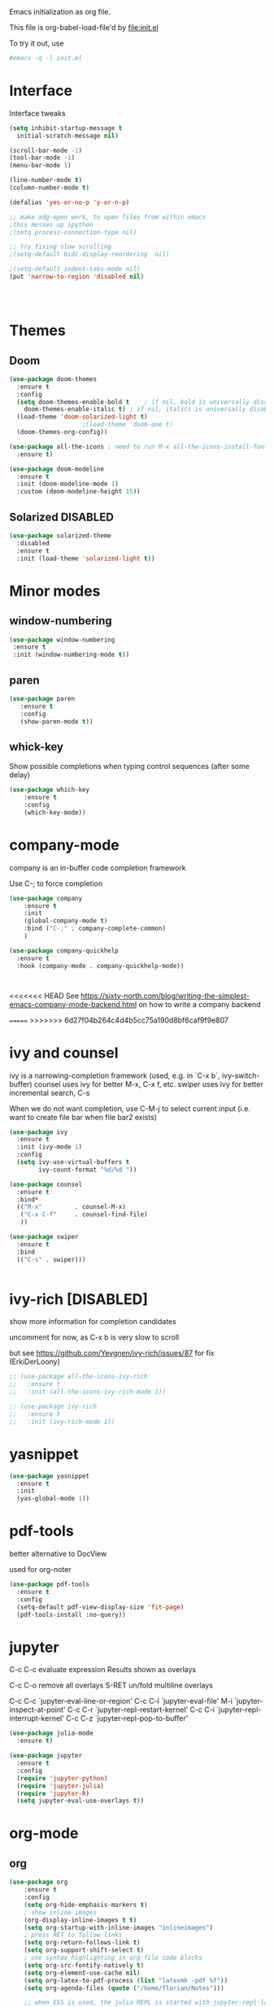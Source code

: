 #+STARTUP: overview

Emacs initialization as org file.

This file is org-babel-load-file'd by file:init.el

To try it out, use

#+BEGIN_SRC sh
#emacs -q -l init.el
#+END_SRC


* Interface

Interface tweaks 

#+BEGIN_SRC emacs-lisp
  (setq inhibit-startup-message t
	initial-scratch-message nil)

  (scroll-bar-mode -1)
  (tool-bar-mode -1)
  (menu-bar-mode 1)

  (line-number-mode t)
  (column-number-mode t)

  (defalias 'yes-or-no-p 'y-or-n-p)

  ;; make xdg-open work, to open files from within emacs
  ;this messes up ipython
  ;(setq process-connection-type nil)

  ;; try fixing slow scrolling
  ;(setq-default bidi-display-reordering  nil)

  ;(setq-default indent-tabs-mode nil)
  (put 'narrow-to-region 'disabled nil)




#+END_SRC

* Themes
** Doom
  
  #+BEGIN_SRC emacs-lisp
    (use-package doom-themes
      :ensure t
      :config
      (setq doom-themes-enable-bold t    ; if nil, bold is universally disabled
	    doom-themes-enable-italic t) ; if nil, italics is universally disabled
      (load-theme 'doom-solarized-light t)
					    ;(load-theme 'doom-one t)
      (doom-themes-org-config))

    (use-package all-the-icons ; need to run M-x all-the-icons-install-fonts
      :ensure t)

    (use-package doom-modeline
      :ensure t
      :init (doom-modeline-mode 1)
      :custom (doom-modeline-height 15))

 #+END_SRC

** Solarized                                                       :DISABLED: 

 #+BEGIN_SRC emacs-lisp
   (use-package solarized-theme
     :disabled
     :ensure t
     :init (load-theme 'solarized-light t))
 #+END_SRC
      
* Minor modes
** window-numbering

 #+BEGIN_SRC emacs-lisp
   (use-package window-numbering
    :ensure t
    :init (window-numbering-mode t))
 #+END_SRC
     
** paren

 #+BEGIN_SRC emacs-lisp
   (use-package paren
      :ensure t
      :config
      (show-paren-mode t))
 #+END_SRC

** whick-key

 Show possible completions when typing control sequences
 (after some delay)

 #+BEGIN_SRC emacs-lisp
 (use-package which-key
     :ensure t
     :config
     (which-key-mode))
 #+END_SRC

* company-mode

company is an in-buffer code completion framework

Use C-; to force completion

#+BEGIN_SRC emacs-lisp
  (use-package company
      :ensure t
      :init
      (global-company-mode t)
      :bind ("C-;" . company-complete-common)
      )
  
  (use-package company-quickhelp
    :ensure t
    :hook (company-mode . company-quickhelp-mode))
  
  
  
#+END_SRC

<<<<<<< HEAD
See https://sixty-north.com/blog/writing-the-simplest-emacs-company-mode-backend.html
on how to write a company backend

=======
>>>>>>> 6d27f04b264c4d4b5cc75a190d8bf6caf9f9e807
* ivy and counsel

ivy is a narrowing-completion framework (used, e.g. in `C-x b`,  ivy-switch-buffer)
counsel uses ivy for better M-x, C-x f, etc.
swiper uses ivy for better incremental search, C-s

When we do not want completion, use C-M-j to select current input
(i.e. want to create file bar when file bar2 exists)


#+BEGIN_SRC emacs-lisp
  (use-package ivy
    :ensure t
    :init (ivy-mode 1)
    :config
    (setq ivy-use-virtual-buffers t
          ivy-count-format "%d/%d "))

  (use-package counsel
    :ensure t
    :bind*
    (("M-x"         . counsel-M-x)
     ("C-x C-f"     . counsel-find-file)
     ))

  (use-package swiper
    :ensure t
    :bind
    (("C-s" . swiper)))


#+END_SRC

* ivy-rich [DISABLED]

show more information for completion candidates

uncomment for now, as C-x b is very slow to scroll

but see https://github.com/Yevgnen/ivy-rich/issues/87 for fix
(ErkiDerLoony)

#+BEGIN_SRC emacs-lisp
  ;; (use-package all-the-icons-ivy-rich
  ;;   :ensure t
  ;;   :init (all-the-icons-ivy-rich-mode 1))
  
  ;; (use-package ivy-rich
  ;;   :ensure t
  ;;   :init (ivy-rich-mode 1))
  
#+END_SRC

* yasnippet

#+BEGIN_SRC emacs-lisp
  (use-package yasnippet
    :ensure t
    :init
    (yas-global-mode 1))
#+END_SRC

* pdf-tools

better alternative to DocView 

used for org-noter

#+BEGIN_SRC emacs-lisp
  (use-package pdf-tools
    :ensure t
    :config
    (setq-default pdf-view-display-size 'fit-page)
    (pdf-tools-install :no-query))

#+END_SRC

* jupyter

C-c C-c  evaluate expression
Results shown as overlays

C-c C-o  remove all overlays
S-RET    un/fold multiline overlays


C-c C-c `jupyter-eval-line-or-region'
C-c C-l `jupyter-eval-file'
M-i     `jupyter-inspect-at-point'
C-c C-r `jupyter-repl-restart-kernel'
C-c C-i `jupyter-repl-interrupt-kernel'
C-c C-z `jupyter-repl-pop-to-buffer'

  
#+BEGIN_SRC emacs-lisp
  (use-package julia-mode
    :ensure t)
  
  (use-package jupyter
    :ensure t
    :config
    (require 'jupyter-python)
    (require 'jupyter-julia)
    (require 'jupyter-R)
    (setq jupyter-eval-use-overlays t))
#+END_SRC

* org-mode
** org

#+BEGIN_SRC emacs-lisp
  (use-package org
      :ensure t
      :config
      (setq org-hide-emphasis-markers t)
      ; show inline images
      (org-display-inline-images t t)
      (setq org-startup-with-inline-images "inlineimages")
      ; press RET to follow links
      (setq org-return-follows-link t)
      (setq org-support-shift-select t)
      ; use syntax highlighting in org-file code blocks
      (setq org-src-fontify-natively t)
      (setq org-element-use-cache nil)
      (setq org-latex-to-pdf-process (list "latexmk -pdf %f"))
      (setq org-agenda-files (quote ("/home/florian/Notes")))
  
      ;; when ESS is used, the julia REPL is started with jupyter-repl-lang-mode as ess-julia-mode
      ;; then we might need to set
      ;;(push '("jupyter-julia" . ess-julia) org-src-lang-modes)
  
      (org-babel-do-load-languages
       'org-babel-load-languages
       '((python . t)
	 (sqlite . t)
	 (R . t)
	 (shell . t)
	 (dot . t)
	 ;;(julia . t)
	 (jupyter . t)))
      (setq org-babel-sh-command "bash")
      ; don't ask for permission when executing code blocks
      (setq org-confirm-babel-evaluate nil)
      (global-set-key (kbd "C-c a") 'org-agenda)
      ;;file to save todo items
      (setq org-agenda-files (quote ("/home/florian/Notes")))
      (define-key global-map (kbd "C-c c") 'org-capture)
      (setq org-capture-templates
	    '(("t" "todo" entry (file+headline "/home/florian/Notes/TODO.org" "Tasks")
	       "* TODO [#A] %?")
	       ("c" "capture" entry (file "/home/florian/Notes/Capture.org")
	       "* %?"
	       :empty-lines 1)
	      ("j" "journal" entry (file+datetree "/home/florian/Notes/Journal.org")
	       "* Item: %?\n  %i\n  from: %a"
	       :empty-lines 1)
	      ))        
  )
  
#+END_SRC

** org-noter 

Annotation of PDF files in separate org-mode file

Run  `M-x org-noter` on heading (in org file) or while viewing PDF

Use `M-n` `M-p` to navigate when in org file, `n`, `p` to navigate when in pdf


#+BEGIN_SRC emacs-lisp
  (use-package org-noter
    :ensure t)
#+END_SRC

** org-ref

update to v3.0
   
add citation using `C-c ]`

add item to bibliography:
- use drag and drop of PDF file
- `M-x crossref-add-bibtex-entry` to do search in CrossRef 


#+BEGIN_SRC emacs-lisp
  (use-package helm-bibtex
    :ensure t
    :config
    (setq bibtex-completion-bibliography '( "~/Notes/References/Bibliography.bib" ) ;the major bibtex file
	  bibtex-completion-library-path '("~/Notes/References/") ;the directory to store pdfs
	  bibtex-completion-notes-path "~/Notes/References/" ;the note file for reference notes
	  ))
  
  
  (use-package org-ref
		   :after org
		   :ensure t
		   :config
		   (require 'org-ref-helm)
		   (setq org-ref-insert-link-function 'org-ref-insert-link-hydra/body
			 org-ref-insert-cite-function 'org-ref-cite-insert-helm
			 org-ref-insert-label-function 'org-ref-insert-label-link
			 org-ref-insert-ref-function 'org-ref-insert-ref-link
			 org-ref-cite-onclick-function (lambda (_) (org-ref-citation-hydra/body)))
		   :bind
		   (:map org-mode-map
			 ("C-c ]" . 'org-ref-insert-link)))
  
  
#+END_SRC

** TODO org-pdftools

Does not seem to work properly
   
create hyperlink pdftools:file.pdf

#+BEGIN_SRC emacs-lisp
  (use-package org-pdftools
    :ensure t
    :hook (org-mode . org-pdftools-setup-link))

#+END_SRC


** ox-hugo

   export org files as hugo markdown

   #+BEGIN_SRC emacs-lisp
(use-package ox-hugo
  :ensure t            ;Auto-install the package from Melpa (optional)
  :after ox)

   #+END_SRC

  
** faces

How emacs displays is determined by faces.
To figure out what face is being used for an element, position cursor on element and do 'C-u C-x ='

#+BEGIN_SRC emacs-lisp
  (set-face-attribute 'org-meta-line nil :height 0.8 :slant 'normal
		      :foreground "#C0C0C0")

  (set-face-attribute 'org-block-begin-line nil :height 0.8 :slant 'normal
		      :foreground "light grey")

  (set-face-attribute 'org-block-end-line nil :height 0.8 :slant 'normal
		      :foreground "light grey")



  ;; use Doom theme config instead
  ;;
  ;; (setq org-src-block-faces '(("emacs-lisp" (:background "ivory"))
  ;; 			    ("elisp" (:background "ivory"))
  ;; 			    ("python" (:background "ivory"))
  ;; 			    ("julia" (:background "ivory"))
  ;; 			    ("jupyter-julia" (:background "ivory"))
  ;; 			    ("jupyter-python" (:background "ivory"))
  ;; 			    ("shell" (:background "ivory"))
  ;; 			    ("sh" (:background "ivory"))
  ;; 			    ("R" (:background "ivory"))
  ;; 			    ))
#+END_SRC

** ox-hugo

   Allows export of org-files as hugo markdown to generate static html pages
 
#+BEGIN_SRC emacs-lisp
  (use-package ox-hugo
    :ensure t
    :after ox)
#+END_SRC




** helm-org-rifle

   Similar to org-occur, but shows heading and context as well, not
   only line and file

   #+BEGIN_SRC emacs-lisp

     (use-package helm-org-rifle
       :ensure t)
   #+END_SRC

   E.g. `helm-org-rifle-agenda-files` searches org agenda files
   
 
* org-roam

  Notes with backlinks, Second Brain

  "C-c n f" to create/find node
  "C-c n i" to create link to node
  "C-c n l" toggle backlink buffer

  Use "C-M-i" for completion of node names at point

  "C-c n c" to make headline into node
  To make a heading into a node, you need to assign an ID to it
  using "M-x org-id-get-create"
  
  To give alias to node, use "M-x org-roam-alias-add"

  
#+BEGIN_SRC emacs-lisp
  (setq org-roam-v2-ack t)

  (use-package org-roam
      :ensure t
      :hook (org-load . org-roam-setup)
      :custom
      (org-roam-directory (file-truename "~/RoamFiles"))
      (org-roam-completion-everywhere t) 
      :bind
      (("C-c n l" . org-roam-buffer-toggle)
       ("C-c n f" . org-roam-node-find)
       ("C-c n i" . org-roam-node-insert)
       :map org-mode-map
       ("C-M-i" . completion-at-point)
       ("C-c n c" . org-id-get-create))
      :config
      (org-roam-bibtex-mode +1))
#+END_SRC

** org-roam-bibtex
   
   Connector between org-roam, bibtex-completion, and org-ref
   
#+BEGIN_SRC emacs-lisp
   (use-package org-roam-bibtex
     :ensure t
     :after (org-roam)
  ;;   :hook org-roam-mode
     :config
     (setq orb-roam-ref-format 'org-ref-v3)
  ;;   (setq orb-preformat-keywords
  ;;      '("citekey" "title" "url" "author-or-editor" "keywords" "file")
  ;;      orb-process-file-keyword t
  ;;      orb-attached-file-extensions '("pdf"))
  ;;    (add-to-list 'org-roam-capture-templates
  ;;       	    '("n" "bibliography reference + notes" plain
  ;;       	      ""
  ;;       	      :if-new
  ;;       	      (file+head "/home/florian/Notes/References/${citekey}.org" "#+title: ${citekey}: ${title}\n")))
  
     (require 'org-ref))
  
#+END_SRC



#+BEGIN_QUOTE
%^{title}
  :PROPERTIES:
  :ROAM_KEY: %^{citekey}
  :URL: %^{url}
  :AUTHOR: %^{author-or-editor}
  :NOTER_DOCUMENT: %^{file}  ; <== special file keyword: if more than one filename
  :NOTER_PAGE:               ;     is available, the user will be prompted to choose
  :END:


    (add-to-list 'org-roam-capture-templates
	       '("r" "bibliography reference" plain
		 "
		 %^{title}
  :PROPERTIES:
  :ROAM_KEY: %^{citekey}
  :URL: %^{url}
  :AUTHOR: %^{author-or-editor}
  :END:"
		 :if-new
		 (file+head "References/${citekey}.org" "#+title: %^{citekey}: %^{title}\n")))
#+END_QUOTE

* LanguageServer [DISABLED]

see, for example,  https://www.mortens.dev/blog/emacs-and-the-language-server-protocol/index.html 


#+BEGIN_SRC emacs-lisp
  ;; (use-package lsp-mode
  ;;   :ensure t
  ;;   :commands (lsp lsp-deferred)
  ;;   :init
  ;;   (setq lsp-keymap-prefix "C-c l")
  ;;   :config
  ;;   (lsp-enable-which-key-integration t))
#+END_SRC

* fz extensions

** paste image from clipboard into org file

TODO: ask user for filename, offer default
   
#+BEGIN_SRC emacs-lisp
  (defvar fz/image-dir "Images")

  (defun fz/ensure-directory (path)
    "create directory if it does not exist and user agrees"
    (when (and (not (file-exists-p path))
	       (y-or-n-p (format "Directory %s does not exist. Create it?" path)))
      (make-directory path :parents)))

  (defun fz/paste-image-clipboard ()
    "Paste screenshot from clipboard"
    (interactive)
    (fz/ensure-directory (file-name-as-directory fz/image-dir))
    (let ((image-path (concat (file-name-as-directory fz/image-dir)
			      (file-name-base (buffer-name))
			      (format-time-string "_%Y_%m_%d__%H_%M_%S")
			      ".png")))
      (shell-command-to-string (format "xclip -selection clipboard -t image/png -o > %s" image-path))
      (insert "[[file:" image-path "]]\n")
      (org-display-inline-images)))

#+END_SRC


In order to use image resizing, e.g. `#+attr_org: :width 300`, one needs to set 

#+BEGIN_SRC emacs-lisp
  (setq org-image-actual-width nil)
#+END_SRC

#+RESULTS:

